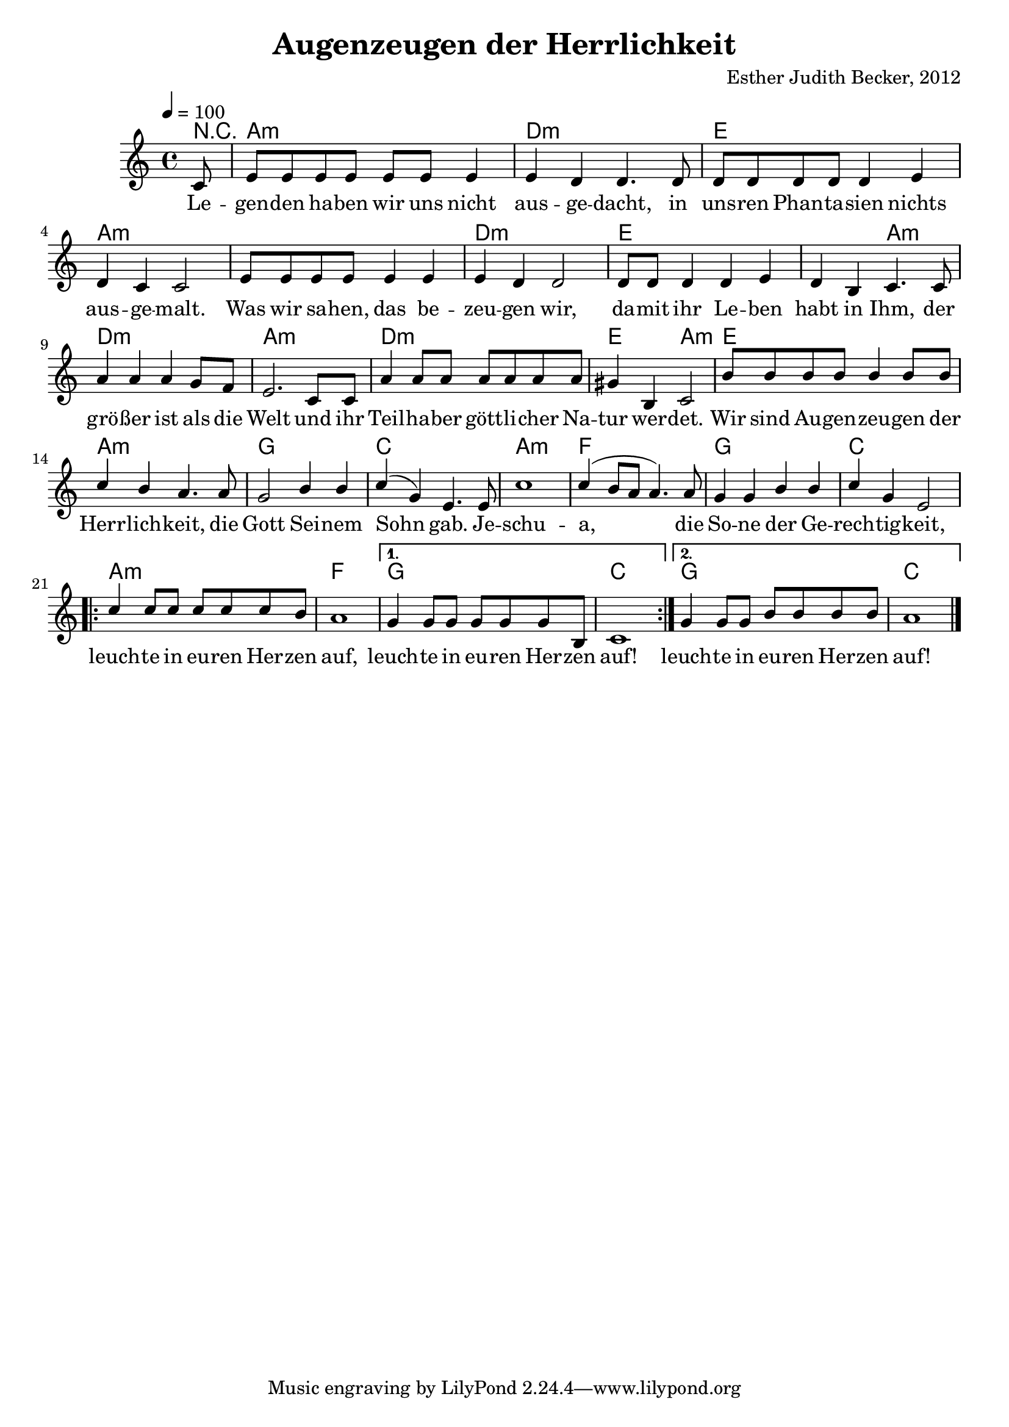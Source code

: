 \version "2.13.3"

\header {
  title = "Augenzeugen der Herrlichkeit"
  composer = "Esther Judith Becker, 2012"
}

global = {
  \key c \major
  \time 4/4
  \tempo 4 = 100
}

text = \lyricmode {
  Le -- gen -- den ha -- ben wir uns nicht aus -- ge -- dacht,
  in uns -- ren Phan -- ta -- sien nichts aus -- ge -- malt.
  Was wir sa -- hen, das be -- zeu -- gen wir,
  da -- mit ihr Le -- ben habt in Ihm,
  der grö -- ßer ist als die Welt
  und ihr Teil -- ha -- ber gött -- li -- cher Na -- tur wer -- det.
  
  Wir sind Au -- gen -- zeu -- gen der Herr -- lich -- keit,
  die Gott Sei -- nem Sohn gab.
  Je -- schu -- a, die So -- ne der Ge -- rech -- tig -- keit,
  leuch -- te in eu -- ren Her -- zen auf,
  leuch -- te in eu -- ren Her -- zen auf!
  leuch -- te in eu -- ren Her -- zen auf!
}

akkorde = \chordmode {
  r8 | a1:m d1:m e1 a1:m
  a1:m d1:m e1
  e2 a2:m d1:m a1:m
  d1:m e2 a2:m
  e1 a1:m
  g1 c1 a1:m f1
  g1 c1 a1:m f1 g1 c1
  g1 c1
}

notesMelody = {
  \partial 8 c8 | e e e e e e e4 | e4 d d4. d8 |
  d8 d d d d4 e | d4 c c2 |
  e8 e e e e4 e | e d d2 | d8 d d4 d e |
  d4 b c4. c8 | a'4 a a g8 f | e2. c8 c |
  a'4 a8 a a a a a | gis4 b,4 c2 |
  b'8 b b b b4 b8 b | c4 b a4. a8 |
  g2 b4 b | c4( g) e4. e8 | c'1 | c4( b8 a a4.) a8 |
  g4 g b b | c g e2 |
  \repeat volta 2 { c'4 c8 c c c c b |
  a1 |}
  \alternative { {g4 g8 g g g g b, | c1 } {g'4 g8 g b b b b | a1 |} }
  \bar "|."
}

\score {
  <<
    \new ChordNames { \set chordChanges = ##t \germanChords \akkorde }
    \new Voice { \voiceOne << \global \relative c' \notesMelody >> }
    \addlyrics { \text }
  >>
}

\score {
  <<
    \new ChordNames { \set chordChanges = ##t \germanChords \akkorde }
    \new Voice { \voiceOne << \global \relative c' \notesMelody >> }
    \addlyrics { \text }
  >>
  
  \midi {
    \context {
      \Score
    }
  }
}